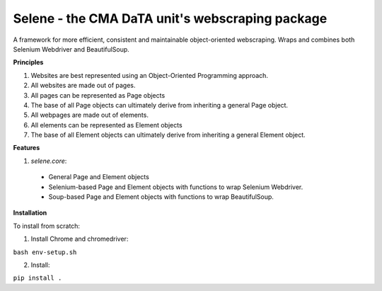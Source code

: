 Selene - the CMA DaTA unit's webscraping package
================================================

A framework for more efficient, consistent and maintainable object-oriented webscraping. Wraps and combines both Selenium Webdriver and BeautifulSoup.

**Principles**

1. Websites are best represented using an Object-Oriented Programming approach.
2. All websites are made out of pages.
3. All pages can be represented as Page objects
4. The base of all Page objects can ultimately derive from inheriting a general Page object.   
5. All webpages are made out of elements.
6. All elements can be represented as Element objects
7. The base of all Element objects can ultimately derive from inheriting a general Element object.

**Features**

1. `selene.core`:
  * General Page and Element objects
  * Selenium-based Page and Element objects with functions to wrap Selenium Webdriver.
  * Soup-based Page and Element objects with functions to wrap BeautifulSoup.
  
**Installation**

To install from scratch:

1. Install Chrome and chromedriver:

``bash env-setup.sh``

2. Install:

``pip install .``
